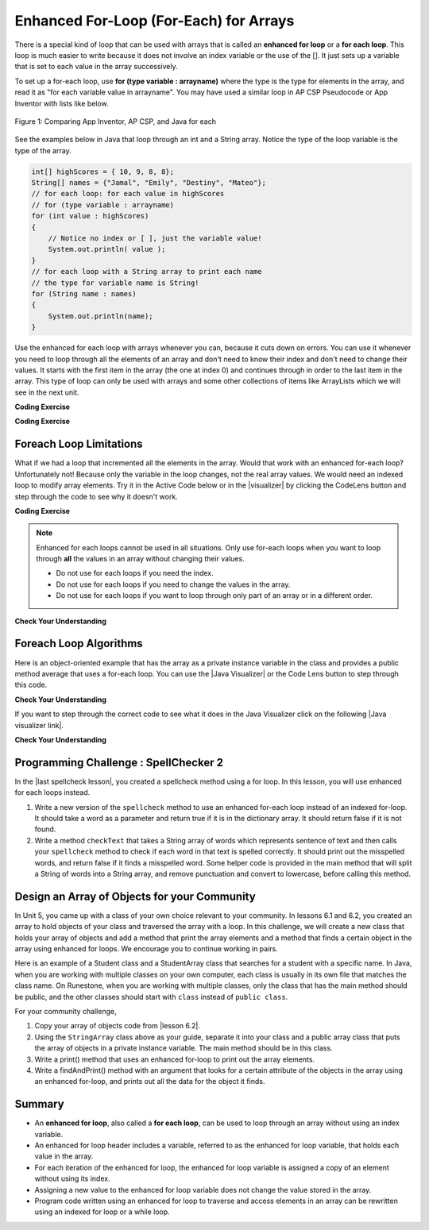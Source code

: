 .. qnum::
   :prefix: 6-3-
   :start: 1

.. |CodingEx| image:: ../../_static/codingExercise.png
    :width: 30px
    :align: middle
    :alt: coding exercise


.. |Exercise| image:: ../../_static/exercise.png
    :width: 35
    :align: middle
    :alt: exercise


.. |Groupwork| image:: ../../_static/groupwork.png
    :width: 35
    :align: middle
    :alt: groupwork

.. raw:: html

   <div class="unit-time">
     <svg xmlns="http://www.w3.org/2000/svg"
          width="16"
          height="16"
          fill="currentColor"
          class="bi
          bi-clock"
          viewBox="0 0 16 16">
       <path d="M8 3.5a.5.5 0 0 0-1 0V9a.5.5 0 0 0 .252.434l3.5 2a.5.5 0 0 0 .496-.868L8 8.71V3.5z"/>
       <path d="M8 16A8 8 0 1 0 8 0a8 8 0 0 0 0 16zm7-8A7 7 0 1 1 1 8a7 7 0 0 1 14 0z"/>
     </svg> Time estimate: 45 min.
   </div>

Enhanced For-Loop (For-Each) for Arrays
=======================================

.. index::
   single: for-each
   pair: loop; for-each

There is a special kind of loop that can be used with arrays that is called an **enhanced for loop** or a **for each loop**. This loop is much easier to write because it does not involve an index variable or the use of the []. It just sets up a variable that is set to each value in the array successively.

To set up a for-each loop, use **for (type variable : arrayname)** where the type is the type for elements in the array, and read it as "for each variable value in arrayname". You may have used a similar loop in AP CSP Pseudocode or App Inventor with lists like below.


.. figure:: Figures/appinvForEachComparison.png
    :width: 100%
    :align: center
    :figclass: align-center

    Figure 1: Comparing App Inventor, AP CSP, and Java for each

See the examples below in Java that loop through an int and a String array. Notice the type of the loop variable is the type of the array.

.. code-block:: java

  int[] highScores = { 10, 9, 8, 8};
  String[] names = {"Jamal", "Emily", "Destiny", "Mateo"};
  // for each loop: for each value in highScores
  // for (type variable : arrayname)
  for (int value : highScores)
  {
      // Notice no index or [ ], just the variable value!
      System.out.println( value );
  }
  // for each loop with a String array to print each name
  // the type for variable name is String!
  for (String name : names)
  {
      System.out.println(name);
  }

Use the enhanced for each loop with arrays whenever you can, because it cuts down on errors. You can use it whenever you need to loop through all the elements of an array and don't need to know their index and don't need to change their values.  It starts with the first item in the array (the one at index 0) and continues through in order to the last item in the array. This type of loop can only be used with arrays and some other collections of items like ArrayLists which we will see in the next unit.

|CodingEx| **Coding Exercise**



.. activecode:: foreach1
   :language: java
   :autograde: unittest

   Try the following code. Notice the for each loop with an int array and a String array. Add another high score and another name to the arrays and run again.
   ~~~~
   public class ForEachDemo
   {
      public static void main(String[] args)
      {
        int[] highScores = { 10, 9, 8, 8};
        String[] names = {"Jamal", "Emily", "Destiny", "Mateo"};
        // for each loop with an int array
        for (int value : highScores)
        {
            System.out.println( value );
        }
        // for each loop with a String array
        for (String value : names)
        {
            System.out.println(value); // this time it's a name!
        }
      }
    }
    ====
    import static org.junit.Assert.*;
    import org.junit.*;;
    import java.io.*;

    public class RunestoneTests extends CodeTestHelper
    {
        public RunestoneTests() {
            super("ForEachDemo");
        }

        @Test
        public void test1()
        {
            String output = getMethodOutput("main");
            String expect1 = "10\n9\n8\n8";
            String expect2 = "Jamal\nEmily\nDestiny\nMateo";

            boolean passed = output.contains(expect1) && output.contains(expect2);

            passed = getResults(expect1 + " " + expect2, output, "Original main()", passed);
            assertTrue(passed);
        }

        @Test
        public void test2()
        {
            String output = getMethodOutput("main");
            String expect = "10 9 8 8 Jamal Emily Destiny Mateo".replaceAll(" ", "\n");

            boolean passed = !output.equals(expect) && output.length() > expect.length();

            passed = getResults(expect, output, "Added another high score and name", passed);
            assertTrue(passed);
        }
    }

|CodingEx| **Coding Exercise**



.. activecode:: evenLoop
   :language: java
   :autograde: unittest
   :practice: T

   Rewrite the following for loop which prints out the even numbers in the array as an enhanced for-each loop. Make sure it works!
   ~~~~
   public class EvenLoop
   {
      public static void main(String[] args)
      {
          int[ ] values = {6, 2, 1, 7, 12, 5};
          // Rewrite this loop as a for each loop and run
          for (int i=0; i < values.length; i++)
          {
              if (values[i] % 2 == 0)
              {
                 System.out.println(values[i] + " is even!");
              }
          }
      }
   }
   ====
   // Test for Lesson 6.3.2 - EvenLoop

    import static org.junit.Assert.*;
    import org.junit.*;;
    import java.io.*;

    public class RunestoneTests extends CodeTestHelper
    {
        public RunestoneTests() {
            super("EvenLoop");
        }

        @Test
        public void test1()
        {
            String output = getMethodOutput("main");
            String expect = "6 is even!\n2 is even!\n12 is even!";

            boolean passed = getResults(expect, output, "main()");
            assertTrue(passed);
        }

        @Test
        public void test2()
        {
            boolean passed = checkCodeContains("for each loop", "for(int * : values)");
            assertTrue(passed);
        }
    }

Foreach Loop Limitations
--------------------------

.. |visualizer| raw:: html

   <a href="http://www.pythontutor.com/visualize.html#code=%20%20%20public%20class%20IncrementLoop%0A%20%20%20%7B%20%20%20%20%20%20%0A%20%20%20%20%20%20public%20static%20void%20main%28String%5B%5D%20args%29%0A%20%20%20%20%20%20%7B%0A%20%20%20%20%20%20%20%20int%5B%20%5D%20values%20%3D%20%7B6,%202,%201,%207,%2012,%205%7D%3B%0A%20%20%20%20%20%20%20%20//%20Can%20this%20loop%20increment%20the%20values%3F%0A%20%20%20%20%20%20%20%20for%20%28int%20val%20%3A%20values%29%0A%20%20%20%20%20%20%20%20%7B%0A%20%20%20%20%20%20%20%20%20%20val%2B%2B%3B%0A%20%20%20%20%20%20%20%20%20%20System.out.println%28%22New%20val%3A%20%22%20%2B%20val%29%3B%0A%20%20%20%20%20%20%20%20%7D%0A%20%20%20%20%20%20%20%20//%20Print%20out%20array%20to%20see%20if%20they%20really%20changed%0A%20%20%20%20%20%20%20%20for%20%28int%20v%20%3A%20values%29%0A%20%20%20%20%20%20%20%20%7B%0A%20%20%20%20%20%20%20%20%20%20System.out.print%28v%20%2B%20%22%20%22%29%3B%0A%20%20%20%20%20%20%20%20%7D%0A%20%20%20%20%20%20%7D%0A%20%20%20%7D%0A%20%20%20&cumulative=false&curInstr=0&heapPrimitives=nevernest&mode=display&origin=opt-frontend.js&py=java&rawInputLstJSON=%5B%5D&textReferences=false&curInstr=0" target="_blank"  style="text-decoration:underline">Java visualizer</a>

What if we had a loop that incremented all the elements in the array. Would that work with an enhanced for-each loop? Unfortunately not! Because only the variable in the loop changes, not the real array values. We would need an indexed loop to modify array elements. Try it in the Active Code below or in the |visualizer| by clicking the CodeLens button and step through the code to see why it doesn't work.

|CodingEx| **Coding Exercise**


.. activecode:: incrementLoop
   :language: java
   :autograde: unittest
   :practice: T

   The for-each loop below cannot change the values in the array because only the loop variable value will change. Run it with the CodeLens button to see why this is. Then, change the loop to an indexed for loop to make it change the array values.
   ~~~~
   public class IncrementLoop
   {
      public static void main(String[] args)
      {
          int[ ] values = {6, 2, 1, 7, 12, 5};
          // Can this loop increment the values?
          for (int val : values)
          {
            val++;
            System.out.println("New val: " + val);
          }
          // Print out array to see if they really changed
          System.out.println("Array after the loop: ");
          for (int v : values)
          {
             System.out.print(v + " ");
          }
      }
   }
   ====
   // Test for Lesson 6.3.3 - IncrementLoop

    import static org.junit.Assert.*;
    import org.junit.*;;
    import java.io.*;

    public class RunestoneTests extends CodeTestHelper
    {
        public RunestoneTests() {
            super("IncrementLoop");
        }

        @Test
        public void test1()
        {
            String output = getMethodOutput("main");
            String expect = "New val: 7\nNew val: 3\nNew val: 2\nNew val: 8\nNew val: 13\nNew val: 6\nArray after the loop:\n7 3 2 8 13 6";

            boolean passed = getResults(expect, output, "main()");
            assertTrue(passed);
        }

        @Test
        public void test2()
        {
            String target = "for (int * = #; * ? *.length; *~)";
            boolean passed = checkCodeContains("for loop", target);
            assertTrue(passed);

        }
    }

.. note::

   Enhanced for each loops cannot be used in all situations. Only use for-each loops when you want to loop through **all** the values in an array without changing their values.

   - Do not use for each loops if you need the index.
   - Do not use for each loops if  you need to change the values in the array.
   - Do not use for each loops if you want to loop through only part of an array or in a different order.




|Exercise| **Check Your Understanding**

.. mchoice:: qab_6A
   :practice: T
   :answer_a: Only I.
   :answer_b: I and III only.
   :answer_c: II and III only.
   :answer_d: All of the Above.
   :correct: b
   :feedback_a: This style of loop does access every element of the array, but using a for-each loop also means the user can access elements through the variable name.
   :feedback_b: Correct! For-each loops access all elements and enable users to use a variable name to refer to array elements, but do not allow users to modify elements directly.
   :feedback_c: For-each loops, as well as allowing users to refer to array elements, run through every element. For-each loops also do not allow users to modify elements directly.
   :feedback_d: For-each loops access all of an array's elements and allow users to refer to elements through a variable, but do not allow users to modify elements directly.


   What are some of the reasons you would use an enhanced for-each loop instead of a for loop?

   .. code-block:: java

      I: If you wish to access every element of an array.
      II: If you wish to modify elements of the array.
      III: If you wish to refer to elements through a variable name instead of an array index.


.. mchoice:: qfor-each
   :practice: T

   What is the output of the following code segment?

   .. code-block:: java

      int[ ] numbers = {44, 33, 22, 11};
      for (int num : numbers)
      {
          num *= 2;
      }
      for (int num : numbers)
      {
          System.out.print(num + " ");
      }

   - 44 33 22 11

     + The array is unchanged because the foreach loop cannot modify the array elements.

   - 46 35 24 13

     - Remember that the foreach loop cannot modify the array elements, but it also uses multiplication, not addition.

   - 88 66 44 22

     - Remember that the foreach loop cannot modify the array elements. Only the variable num will be doubled, not the original array values.

   - The code will not compile.

     - This code will compile.


Foreach Loop Algorithms
--------------------------



.. |Java visualizer| raw:: html

   <a href="http://www.pythontutor.com/java.html#code=public+class+ArrayWorker%0A%7B%0A+++private+int%5B+%5D+values%3B%0A%0A+++public+ArrayWorker(int%5B%5D+theValues)%0A+++%7B%0A++++++values+%3D+theValues%3B%0A+++%7D%0A%0A+++public+double+getAverage()%0A+++%7B%0A+++++double+total+%3D+0%3B%0A+++++for+(int+val+%3A+values)%0A+++++%7B%0A+++++++total++%3D+total+%2B+val%3B%0A+++++%7D%0A+++++return+total+/+values.length%3B%0A+++%7D%0A%0A+++public+static+void+main(String%5B%5D+args)%0A+++%7B%0A+++++int%5B%5D+numArray+%3D++%7B2,+6,+7,+12,+5%7D%3B%0A+++++ArrayWorker+aWorker+%3D+new+ArrayWorker(numArray)%3B%0A+++++System.out.println(aWorker.getAverage())%3B%0A+++%7D%0A%7D%0A%0A&mode=display&curInstr=0" target="_blank"  style="text-decoration:underline">Java visualizer</a>


Here is an object-oriented example that has the array as a private instance variable in the class and provides a public method average that uses a for-each loop.  You can use the |Java Visualizer| or the Code Lens button to step through this code.


.. activecode:: lcaf2
   :language: java
   :autograde: unittest

   Try the code below.
   ~~~~
   public class ArrayWorker
   {
       private int[ ] values;

       public ArrayWorker(int[] theValues)
       {
          values = theValues;
       }

       public double getAverage()
       {
          double total = 0;
          for (int val : values)
          {
             total  = total + val;
          }
          return total / values.length;
       }

       public static void main(String[] args)
       {
           int[] numArray =  {2, 6, 7, 12, 5};
           ArrayWorker aWorker = new ArrayWorker(numArray);
           System.out.println(aWorker.getAverage());
       }
   }
   ====
   // Test for Lesson 6.3.3 - IncrementLoop

    import static org.junit.Assert.*;
    import org.junit.*;;
    import java.io.*;

    public class RunestoneTests extends CodeTestHelper
    {
        public RunestoneTests() {
            super("ArrayWorker");
        }

        @Test
        public void test1()
        {
            String output = getMethodOutput("main");
            String expect = "6.4";

            boolean passed = getResults(expect, output, "main()", true);
            assertTrue(passed);
        }
    }




|Exercise| **Check Your Understanding**

.. parsonsprob:: pab_2
   :numbered: left
   :practice: T
   :adaptive:

   The following method has the correct code to return the largest value in an integer array called <i>vals</i> (an instance variable of the current object), but the code is mixed up.  Drag the blocks from the left into the correct order on the right and indent them correctly as well. You will be told if any of the blocks are in the wrong order or not indented correctly.
   -----
   public int getLargest()
   {
   =====
     int largest = vals[0];
   =====
     for (int item : vals)
     {
   =====
       if (item > largest)
       {
   =====
         largest = item;
   =====
       }  // end if
   =====
     } // end for
     return largest;
   =====
   } // end method


.. |Java visualizer link| raw:: html

   <a href="http://www.pythontutor.com/java.html#code=public+class+ArrayWorker%0A%7B%0A+++private+int%5B+%5D+values%3B%0A%0A+++public+ArrayWorker(int%5B%5D+theValues)%0A+++%7B%0A++++++values+%3D+theValues%3B%0A+++%7D%0A%0A+++public+double+getAverage()%0A+++%7B%0A+++++double+total+%3D+0%3B%0A+++++for+(int+val+%3A+values)%0A+++++%7B%0A+++++++total++%3D+total+%2B+val%3B%0A+++++%7D%0A+++++return+total+/+values.length%3B%0A+++%7D%0A+++%0A+++public+int+getLargest()%0A+++%7B%0A++%0A+++++int+largest+%3D+values%5B0%5D%3B%0A%0A+++++for+(int+item+%3A+values)%0A+++++%7B%0A%0A+++++++if+(item+%3E+largest)%0A+++++++%7B%0A%0A+++++++++largest+%3D+item%3B%0A%0A+++++++%7D++//+end+if+%0A%0A+++++%7D+//+end+for%0A+++++return+largest%3B%0A%0A+++%7D+//+end+method%0A%0A+++public+static+void+main(String%5B%5D+args)%0A+++%7B%0A+++++int%5B%5D+numArray+%3D++%7B2,+6,+7,+12,+5%7D%3B%0A+++++ArrayWorker+aWorker+%3D+new+ArrayWorker(numArray)%3B%0A+++++System.out.println(aWorker.getLargest())%3B%0A+++%7D%0A%7D%0A%0A&mode=display&curInstr=0" target="_blank">Java visualizer link</a>

If you want to step through the correct code to see what it does in the Java Visualizer click on the following |Java visualizer link|.


.. Some examples of finding the largest value in an array start by setting the largest variable to 0.  But, what happens if the array only contains negative numbers?  What value could you set largest to and still have it work correctly even if the field ``vals`` contained only negative numbers?

|Exercise| **Check Your Understanding**

.. mchoice:: qab_3
   :practice: T
   :answer_a: Whenever the first element in <i>array</i> is equal to <i>target</i>.
   :answer_b: Whenever <i>array</i> contains any element which equals <i>target</i>.
   :answer_c: Whenever the last element in <i>array</i> is equal to <i>target</i>.
   :answer_d: Whenever only 1 element in <i>array</i> is equal to <i>target</i>.
   :correct: c
   :feedback_a: This would be true if the loop started at the end of the array and moved toward the beginning.  But, it will loop from the first element to the last.
   :feedback_b: This would be true if temp was only set to the result of checking if the current element in the array is equal to <i>target</i> when it is <i>false</i>.  But, it is reset each time through the loop.
   :feedback_c: The variable <i>temp</i> is assigned to the result of checking if the current element in the array is equal to <i>target</i>.  The last time through the loop it will check if the last element is equal to <i>val</i>.
   :feedback_d: There is no count of the number of times the array element is equal to <i>target</i>.


   Given that ``array`` is an array of integers and ``target`` is an integer value, which of the following best describes the conditions under which the following code segment will return true?

   .. code-block:: java

     boolean temp = false;
     for (int val : array)
     {
       temp = ( target == val );
     }
     return temp;



|Groupwork| Programming Challenge : SpellChecker 2
---------------------------------------------------

.. image:: Figures/spellcheck.png
    :width: 100
    :align: left
    :alt: Spell Checker

.. |last spellcheck lesson| raw:: html

   <a href="https://runestone.academy/ns/books/published/csawesome/Unit6-Arrays/topic-6-2-traversing-arrays.html#groupwork-programming-challenge-spellchecker" target="_blank">last lesson</a>

In the |last spellcheck lesson|, you created a spellcheck method using a for loop. In this lesson, you will use enhanced for each loops instead. 

1.  Write a new version of the ``spellcheck`` method to use an enhanced for-each loop instead of an indexed for-loop.  It should take a word as a parameter and return true if it is in the dictionary array. It should return false if it is not found. 
2.  Write a method ``checkText`` that takes a String array of words which represents sentence of text and then calls your ``spellcheck`` method to check if each word in that text is spelled correctly. It should print out the misspelled words, and return false if it finds a misspelled word. Some helper code is provided in the main method that will split a String of words into a String array, and remove punctuation and convert to lowercase, before calling this method. 

.. activecode:: challenge-6-3-spellchecker2
   :language: java
   :datafile: dictionary.txt
   :autograde: unittest

   Write a spellcheck() method using an enhanced for-each loop that takes a word as a parameter and returns true if it is in the dictionary array. Return false if it is not found. Write a checkText() method that takes a String[] parameter which is a sentence of text and then calls your spellcheck method above to check if each word in that text is spelled correctly using an enhanced for-each loop. 
   ~~~~
   import java.io.*;
   import java.nio.file.*;
   import java.util.*;
   
   public class SpellChecker
   {
       // This dictionary includes 10,000 English words read in from the dictionary file
       private String[] dictionary = new String[10000];

       /* Write a spellcheck() method using an enhanced for each loop
        * that takes a word as a parameter and returns true if it is
        * in the dictionary array. Return false if it is not found.
       */

       /* Write a checkText() method that takes a String[] parameter which is a sentence
        * of text in a String array and then calls your spellcheck method above 
        * to check if each word in that text is spelled correctly. 
        * Use an enhanced for each loop. It should print out the misspelled words,
        * and return false if it finds a misspelled word.
       */


       // Do not change "throws IOException" which is needed for reading in the input file 
       public static void main(String[] args) throws IOException
       {
           SpellChecker checker = new SpellChecker();
           /* // Uncomment to test your method
           String word = "catz";
           System.out.println(word + " is spelled correctly? " + checker.spellcheck(word));
           System.out.println(word + " is spelled correctly? " + checker.spellcheck("cat"));
           
           // Testing checkText method
           String text = "Catz are cool aminals!";
           // replace punctuation symbols with empty string
           text = text.replaceAll("\\p{Punct}", "");
           // convert to lowercase 
           text = text.toLowerCase();
           // split the text into a String array
           String[] words = text.split(" ");
           // Call your checkText method
           checker.checkText(words);
           */
        }

       // The constructor reads in the dictionary from a file 
       public SpellChecker() throws IOException 
       {
           // Let's use java.nio method readAllLines and convert to an array!
           List<String> lines = Files.readAllLines(Paths.get("dictionary.txt"));
           dictionary = lines.toArray(dictionary);
        
           /* The old java.io.* Scan/File method of reading in files, replaced by java.nio above // create File object
           File dictionaryFile = new File("dictionary.txt");
     
           //Create Scanner object to read File
           Scanner scan = new Scanner(dictionaryFile);
     
           // Reading each line of the file
           // and saving it in the array
           int i = 0;
           while(scan.hasNextLine())
           {
               String line = scan.nextLine();
               dictionary[i] = line;
               i++;
           }
           scan.close();
           */
        }   
   }
   ====
   // Test for challenge-6-3-spell-checker
    import static org.junit.Assert.*;
    import org.junit.*;
    import java.io.*;

    public class RunestoneTests extends CodeTestHelper
    {
        public RunestoneTests() {
            super("SpellChecker");
        }

        @Test
        public void testMain()
        {
            String output = getMethodOutput("main");
            String expect = "catz is misspelled!";

            boolean passed = output.contains(expect);

            passed = getResults(expect, output, "Did you uncomment the main method?", passed);
            assertTrue(passed);
        }

        @Test
        public void test3()
        {
            Object[] args = {"dogz"};
            String output = getMethodOutput("spellcheck", args);
            String expect = "false";

            boolean passed = getResults(expect, output, "spellcheck(\"dogz\")");
            assertTrue(passed);
        }

        @Test
        public void test4()
        {
            Object[] args = {"dog"};
            String output = getMethodOutput("spellcheck", args);
            String expect = "true";

            boolean passed = getResults(expect, output, "spellcheck(\"dog\") (If false, spellcheck may be returning false too soon!)");
            assertTrue(passed);
        }

        @Test
        public void testFor() throws IOException
        {
            String target = "for (int * = #; * ? #; *~)";
            boolean passed = checkCodeNotContains("for loop", target);
            assertTrue(passed);
        }

        @Test
        public void testForEach()
        {
            boolean passed = checkCodeContains("for each loop", "for(String * : dictionary)");
            assertTrue(passed);
        }
        @Test
        public void testCheckText1()
        {
            String[] sentence = {"dogz", "are","cool","tu"};
            Object[] args = {sentence};
            String output = getMethodOutput("checkText", args);
            String expect = "false";
            boolean passed = getResults(expect, output, "checkText({\"dogz\", \"are\",\"cool\",\"tu\"})");
            assertTrue(passed);
        }
        @Test
        public void testCheckText2()
        {
            String[] sentence = {"dogs", "are","cool","too"};
            Object[] args = {sentence};
            String output = getMethodOutput("checkText", args);
            String expect = "true";
            boolean passed = getResults(expect, output, "checkText({\"dogs\", \"are\",\"cool\",\"too\"})");
            assertTrue(passed);
        }
      }

|Groupwork| Design an Array of Objects for your Community
----------------------------------------------------------

In Unit 5, you came up with a class of your own choice relevant to your
community.  In lessons 6.1 and 6.2, you created an array to hold objects of your class
and traversed the array with a loop. In this challenge, we will create a new class that
holds your array of objects and add a method that print the array elements and a method that
finds a certain object in the array using enhanced for loops. We encourage you to continue working in pairs.

Here is an example of a Student class and a StudentArray class that searches for a student with a
specific name. In Java, when you are working with multiple classes on your own computer, each
class is usually in its own file that matches the class name. On Runestone, when you are working
with multiple classes, only the class that has the main method should be public, and the other classes should
start with ``class`` instead of ``public class``.

.. activecode:: student-array
  :language: java
  :autograde: unittest

  Run the StudentArray class below. Note that it uses the class Student below it and creates
  an array of Students. Using the StudentArray print() method as a guide,
  write a StudentArray method called findAndPrint() which takes a String name as an argument,
  and uses an enhanced for-loop to traverse the array to find a Student in the array with the same name.
  If the argument equals the Student object's name (using its getName() method), then print out that student's info.
  Call it from the main method to test it.
  ~~~~
  public class StudentArray
  {
      private Student[] array;
      private int size = 3;

      // Creates an array of the default size
      public StudentArray()
      {
         array = new Student[size];
      }

      // Creates aan array of the given size
      public StudentArray(int size)
      {
         array = new Student[size];
      }

      // Adds Student s to the array at index i
      public void add(int i, Student s)
      {
        array[i] = s;
      }

      // prints the array of students
      public void print()
      {
          for(Student s : array)
          {
              // this will call Student's toString() method
              System.out.println(s);
          }
      }

      /* Write a findAndPrint(name) method */


      public static void main(String[] args)
      {
         // Create an object of this class and pass in size 3
         StudentArray roster = new StudentArray(3);
         // Add new Student objects at indices 0-2
         roster.add(0, new Student("Skyler", "skyler@sky.com", 123456));
         roster.add(1, new Student("Ayanna", "ayanna@gmail.com", 789012));
         roster.add(2, new Student("Dakota", "dak@gmail.com", 112233));
         roster.print();
         System.out.println("Finding student Ayanna: ");
         // uncomment to test
         // roster.findAndPrint("Ayanna");
      }
    }

    class Student
    {
        private String name;
        private String email;
        private int id;

        public Student(String initName, String initEmail, int initId)
        {
            name = initName;
            email = initEmail;
            id = initId;
        }

        public String getName() { return name; }
        public String getEmail() { return email; }
        public int getId() { return id; }

        // toString() method
        public String toString()
        {
            return id + ": " + name + ", " + email;
        }
    }
  ====
    import static org.junit.Assert.*;
    import org.junit.*;;
    import java.io.*;

    public class RunestoneTests extends CodeTestHelper
    {
        public RunestoneTests() {
            super("StudentArray");
        }

    @Test
    public void test1()
    {
        String target = "findAndPrint(String";
        boolean passed = checkCodeContains("findAndPrint method header with String paramenter",target);
        assertTrue(passed);
    }

    @Test
    public void test2()
    {
        String target = "roster.findAndPrint(";
        boolean passed = checkCodeContains("call to roster.findAndPrint method (uncommented in main)",target);
        assertTrue(passed);
    }


    @Test
    public void testForEach()
    {
        String target = "for(Student";
        String code = getCode().replaceAll("\\s", "");
        int index = code.indexOf("findAndPrint(String");
        boolean passed = false;
        if (index > 0) {
            code = code.substring(index, index + 200);
            int num = countOccurences(code, target);
            passed = num == 1;
            }
        getResults("true", ""+passed, "Checking that findAndPrint() contains an enhanced for loop for Student in array", passed);
            assertTrue(passed);
        }
    @Test
    public void testEquals()
    {
            boolean passed = checkCodeContains("use of equals method", ".equals(");
            assertTrue(passed);
    }
    @Test
    public void testGetName()
        {
            boolean passed = checkCodeContains("use of getName() method", ".getName()");
            assertTrue(passed);
        }
    }

.. |lesson 6.2| raw:: html

   <a href="https://runestone.academy/ns/books/published/csawesome/Unit6-Arrays/topic-6-2-traversing-arrays.html#groupwork-programming-challenge-spellchecker" target="_blank">last lesson 6.2</a>

For your community challenge, 

1. Copy your array of objects code from |lesson 6.2|.

2. Using the ``StringArray`` class above as your guide, separate it into your class and a public array class that puts the array of objects in a private instance variable. The main method should be in this class.  

3. Write a print() method that uses an enhanced for-loop to print out the array elements. 

4. Write a findAndPrint() method with an argument that looks for a certain attribute of the objects in the array using an enhanced for-loop, and prints out all the data for the object it finds.


.. activecode:: community-challenge-6-3
  :language: java
  :autograde: unittest

  Copy your class from the last |lesson 6.2| below after the ClassNameArray class. Delete the public from in front of that class.
  On Runestone, only the class that has the main method should be public.
  Complete the ClassNameArray class substituting in your Class name and using the StudentArray class above as a guide.
  You should add a print() method and a findAndPrint() method that uses enhanced for loops.
  ~~~~
  public class ClassNameArray  // Change ClassName to your class name
  {
    // Declare an array of your class type

    // Write a constructor

    // Write an add() method that adds an object to your array at a certain index

    // Write a print() method using an enhanced for loop

    // Write a findAndPrint(attribute) method using an enhanced for loop

    public static void main(String[] args)
    {
       // Declare an object of ClassNameArray with your class name
       // Call its add method to add enough new objects to fill the array
       // Call its print method
       // Call its findAndPrint method
    }
  }

  // Copy in your class but do not make it public
  class          // Add your class name here - do not make it public
  {
      // Copy your class from lesson 6.2 below.




  }
  ====
  import static org.junit.Assert.*;
  import org.junit.*;
  import java.io.*;

  public class RunestoneTests extends CodeTestHelper
  {
        @Test
        public void testLoop()
        {
           String target = "for";
           String code = getCode();
           int num = countOccurences(code, target);
           boolean passed = num >= 2;
           getResults("2", ""+num, "Checking that at least 2 enhanced for loops are used", passed);
           assertTrue(passed);
        }

        @Test
            public void testPrint()
            {
                String target = "public void print(";
                boolean passed = checkCodeContains("print() method",target);
                assertTrue(passed);
            }
        @Test
            public void test1()
            {
                String target = "findAndPrint(";
                boolean passed = checkCodeContains("findAndPrint method",target);
                assertTrue(passed);
            }
    }


Summary
-------

- An **enhanced for loop**, also called a **for each loop**, can be used to loop through an array without using an index variable.

- An enhanced for loop header includes a variable, referred to as the enhanced for loop variable, that holds each value in the array.

- For each iteration of the enhanced for loop, the enhanced for loop variable is assigned a copy of an element without using its index.

- Assigning a new value to the enhanced for loop variable does not change the value stored in the array.

- Program code written using an enhanced for loop to traverse and access elements in an array can be rewritten using an indexed for loop or a while loop.


